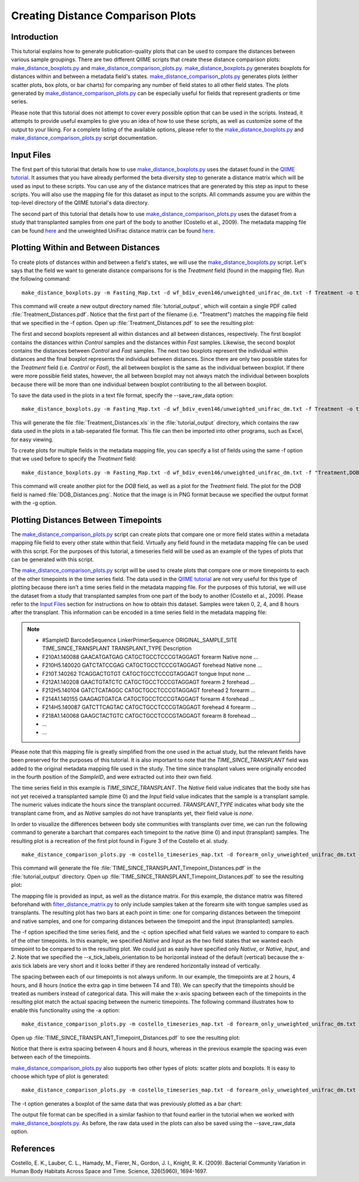 .. _creating_distance_comparison_plots:

==================================
Creating Distance Comparison Plots
==================================

Introduction
------------
This tutorial explains how to generate publication-quality plots that can be used to compare the distances between various sample groupings. There are two different QIIME scripts that create these distance comparison plots: `make_distance_boxplots.py <../scripts/make_distance_boxplots.html>`_ and `make_distance_comparison_plots.py <../scripts/make_distance_comparison_plots.html>`_. `make_distance_boxplots.py <../scripts/make_distance_boxplots.html>`_ generates boxplots for distances within and between a metadata field's states. `make_distance_comparison_plots.py <../scripts/make_distance_comparison_plots.html>`_ generates plots (either scatter plots, box plots, or bar charts) for comparing any number of field states to all other field states. The plots generated by `make_distance_comparison_plots.py <../scripts/make_distance_comparison_plots.html>`_ can be especially useful for fields that represent gradients or time series.

Please note that this tutorial does not attempt to cover every possible option that can be used in the scripts. Instead, it attempts to provide useful examples to give you an idea of how to use these scripts, as well as customize some of the output to your liking. For a complete listing of the available options, please refer to the `make_distance_boxplots.py <../scripts/make_distance_boxplots.html>`_ and `make_distance_comparison_plots.py <../scripts/make_distance_comparison_plots.html>`_ script documentation.

.. _inputfiles:

Input Files
-----------
The first part of this tutorial that details how to use `make_distance_boxplots.py <../scripts/make_distance_boxplots.html>`_ uses the dataset found in the `QIIME tutorial <./tutorial.html>`_. It assumes that you have already performed the beta diversity step to generate a distance matrix which will be used as input to these scripts. You can use any of the distance matrices that are generated by this step as input to these scripts. You will also use the mapping file for this dataset as input to the scripts. All commands assume you are within the top-level directory of the QIIME tutorial's data directory.

The second part of this tutorial that details how to use `make_distance_comparison_plots.py <../scripts/make_distance_comparison_plots.html>`_ uses the dataset from a study that transplanted samples from one part of the body to another (Costello et al., 2009). The metadata mapping file can be found `here <https://s3.amazonaws.com/s3-qiime_tutorial_files/costello_whole_body/costello_timeseries_map.txt>`_ and the unweighted UniFrac distance matrix can be found `here <https://s3.amazonaws.com/s3-qiime_tutorial_files/costello_whole_body/forearm_only_unweighted_unifrac_dm.txt>`_.

Plotting Within and Between Distances
-------------------------------------
To create plots of distances within and between a field's states, we will use the `make_distance_boxplots.py <../scripts/make_distance_boxplots.html>`_ script. Let's says that the field we want to generate distance comparisons for is the `Treatment` field (found in the mapping file). Run the following command: ::

    make_distance_boxplots.py -m Fasting_Map.txt -d wf_bdiv_even146/unweighted_unifrac_dm.txt -f Treatment -o tutorial_output

This command will create a new output directory named :file:`tutorial_output`, which will contain a single PDF called :file:`Treatment_Distances.pdf`. Notice that the first part of the filename (i.e. "Treatment") matches the mapping file field that we specified in the -f option. Open up :file:`Treatment_Distances.pdf` to see the resulting plot: 

.. image:: ../images/ distance_boxplots1.png
   :align: center

The first and second boxplots represent all within distances and all between distances, respectively. The first boxplot contains the distances within `Control` samples and the distances within `Fast` samples.  Likewise, the second boxplot contains the distances between `Control` and `Fast` samples. The next two boxplots represent the individual within distances and the final boxplot represents the individual between distances. Since there are only two possible states for the `Treatment` field (i.e. `Control` or `Fast`), the all between boxplot is the same as the individual between boxplot. If there were more possible field states, however, the all between boxplot may not always match the individual between boxplots because there will be more than one individual between boxplot contributing to the all between boxplot.  

To save the data used in the plots in a text file format, specify the --save_raw_data option: ::

    make_distance_boxplots.py -m Fasting_Map.txt -d wf_bdiv_even146/unweighted_unifrac_dm.txt -f Treatment -o tutorial_output --save_raw_data

This will generate the file :file:`Treatment_Distances.xls` in the :file:`tutorial_output` directory, which contains the raw data used in the plots in a tab-separated file format. This file can then be imported into other programs, such as Excel, for easy viewing.

To create plots for multiple fields in the metadata mapping file, you can specify a list of fields using the same -f option that we used before to specify the `Treatment` field: ::

    make_distance_boxplots.py -m Fasting_Map.txt -d wf_bdiv_even146/unweighted_unifrac_dm.txt -f "Treatment,DOB" -o tutorial_output -g png

This command will create another plot for the `DOB` field, as well as a plot for the `Treatment` field. The plot for the `DOB` field is named :file:`DOB_Distances.png`. Notice that the image is in PNG format because we specified the output format with the -g option.

Plotting Distances Between Timepoints
-------------------------------------
The `make_distance_comparison_plots.py <../scripts/make_distance_comparison_plots.html>`_ script can create plots that compare one or more field states within a metadata mapping file field to every other state within that field. Virtually any field found in the metadata mapping file can be used with this script. For the purposes of this tutorial, a timeseries field will be used as an example of the types of plots that can be generated with this script.

The `make_distance_comparison_plots.py <../scripts/make_distance_comparison_plots.html>`_ script will be used to create plots that compare one or more timepoints to each of the other timepoints in the time series field. The data used in the `QIIME tutorial <./tutorial.html>`_ are not very useful for this type of plotting because there isn't a time series field in the metadata mapping file. For the purposes of this tutorial, we will use the dataset from a study that transplanted samples from one part of the body to another (Costello et al., 2009). Please refer to the `Input Files`__ section for instructions on how to obtain this dataset. Samples were taken 0, 2, 4, and 8 hours after the transplant. This information can be encoded in a time series field in the metadata mapping file:

__ inputfiles_

.. note::

   * #SampleID	BarcodeSequence	LinkerPrimerSequence	ORIGINAL_SAMPLE_SITE	TIME_SINCE_TRANSPLANT	TRANSPLANT_TYPE	Description
   * F210A1.140088    GAACATGATGAG    CATGCTGCCTCCCGTAGGAGT    forearm   Native    none	        …
   * F210H5.140020    GATCTATCCGAG    CATGCTGCCTCCCGTAGGAGT    forehead  Native    none	        …
   * F210T.140262     TCAGGACTGTGT    CATGCTGCCTCCCGTAGGAGT    tongue    Input     none	        …
   * F212A1.140208    GAACTGTATCTC    CATGCTGCCTCCCGTAGGAGT    forearm   2         forehead	…
   * F212H5.140104    GATCTCATAGGC    CATGCTGCCTCCCGTAGGAGT    forehead  2         forearm	…
   * F214A1.140155    GAAGAGTGATCA    CATGCTGCCTCCCGTAGGAGT    forearm   4         forehead	…
   * F214H5.140087    GATCTTCAGTAC    CATGCTGCCTCCCGTAGGAGT    forehead  4         forearm	…
   * F218A1.140068    GAAGCTACTGTC    CATGCTGCCTCCCGTAGGAGT    forearm   8         forehead	…
   * ...
   * ...

Please note that this mapping file is greatly simplified from the one used in the actual study, but the relevant fields have been preserved for the purposes of this tutorial. It is also important to note that the `TIME_SINCE_TRANSPLANT` field was added to the original metadata mapping file used in the study. The time since transplant values were originally encoded in the fourth position of the `SampleID`, and were extracted out into their own field.

The time series field in this example is `TIME_SINCE_TRANSPLANT`. The `Native` field value indicates that the body site has not yet received a transplanted sample (time 0) and the `Input` field value indicates that the sample is a transplant sample. The numeric values indicate the hours since the transplant occurred. `TRANSPLANT_TYPE` indicates what body site the transplant came from, and as `Native` samples do not have transplants yet, their field value is `none`.

In order to visualize the differences between body site communities with transplants over time, we can run the following command to generate a barchart that compares each timepoint to the native (time 0) and input (transplant) samples. The resulting plot is a recreation of the first plot found in Figure 3 of the Costello et al. study. ::

    make_distance_comparison_plots.py -m costello_timeseries_map.txt -d forearm_only_unweighted_unifrac_dm.txt -f TIME_SINCE_TRANSPLANT -c 'Native,Input' -o tutorial_output --x_tick_labels_orientation horizontal

This command will generate the file :file:`TIME_SINCE_TRANSPLANT_Timepoint_Distances.pdf` in the :file:`tutorial_output` directory. Open up :file:`TIME_SINCE_TRANSPLANT_Timepoint_Distances.pdf` to see the resulting plot: 

.. image:: ../images/ time_comparisons1.png
   :align: center

The mapping file is provided as input, as well as the distance matrix. For this example, the distance matrix was filtered beforehand with `filter_distance_matrix.py <../scripts/filter_distance_matrix.html>`_ to only include samples taken at the forearm site with tongue samples used as transplants. The resulting plot has two bars at each point in time: one for comparing distances between the timepoint and native samples, and one for comparing distances between the timepoint and the input (transplanted) samples.

The -f option specified the time series field, and the -c option specified what field values we wanted to compare to each of the other timepoints. In this example, we specified `Native` and `Input` as the two field states that we wanted each timepoint to be compared to in the resulting plot. We could just as easily have specified only `Native`, or `Native`, `Input`, and `2`. Note that we specified the --x_tick_labels_orientation to be horizontal instead of the default (vertical) because the x-axis tick labels are very short and it looks better if they are rendered horizontally instead of vertically.

The spacing between each of our timepoints is not always uniform. In our example, the timepoints are at 2 hours, 4 hours, and 8 hours (notice the extra gap in time between T4 and T8).  We can specify that the timepoints should be treated as numbers instead of categorical data. This will make the x-axis spacing between each of the timepoints in the resulting plot match the actual spacing between the numeric timepoints. The following command illustrates how to enable this functionality using the -a option: ::

    make_distance_comparison_plots.py -m costello_timeseries_map.txt -d forearm_only_unweighted_unifrac_dm.txt -f TIME_SINCE_TRANSPLANT -c 'Native,Input' -o tutorial_output --x_tick_labels_orientation horizontal -a numeric

Open up :file:`TIME_SINCE_TRANSPLANT_Timepoint_Distances.pdf` to see the resulting plot: 

.. image:: ../images/ time_comparisons2.png
   :align: center

Notice that there is extra spacing between 4 hours and 8 hours, whereas in the previous example the spacing was even between each of the timepoints.

`make_distance_comparison_plots.py <../scripts/make_distance_comparison_plots.html>`_ also supports two other types of plots: scatter plots and boxplots. It is easy to choose which type of plot is generated: ::

    make_distance_comparison_plots.py -m costello_timeseries_map.txt -d forearm_only_unweighted_unifrac_dm.txt -f TIME_SINCE_TRANSPLANT -c 'Native,Input' -o tutorial_output --x_tick_labels_orientation horizontal -a numeric -t box

The -t option generates a boxplot of the same data that was previously
plotted as a bar chart:

.. image:: ../images/ time_comparisons3.png
   :align: center

The output file format can be specified in a similar fashion to that found earlier in the tutorial when we worked with `make_distance_boxplots.py <../scripts/make_distance_boxplots.html>`_. As before, the raw data used in the plots can also be saved using the --save_raw_data option.

References
------------
Costello, E. K., Lauber, C. L., Hamady, M., Fierer, N., Gordon, J. I., Knight, R. K. (2009). Bacterial Community Variation in Human Body Habitats Across Space and Time. Science, 326(5960), 1694-1697.
